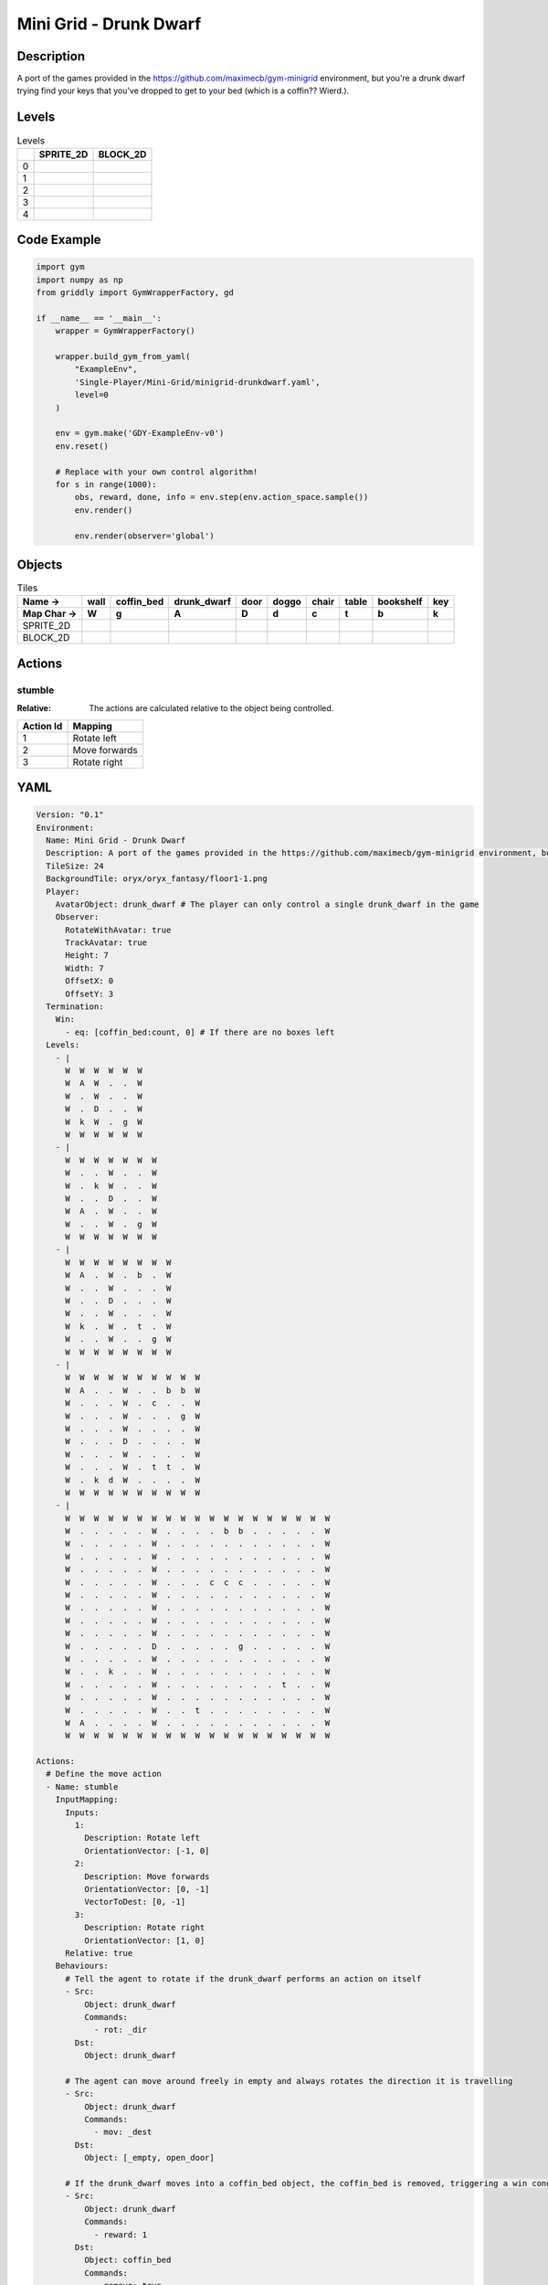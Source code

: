 Mini Grid - Drunk Dwarf
=======================

Description
-------------

A port of the games provided in the https://github.com/maximecb/gym-minigrid environment, but you're a drunk dwarf trying find your keys that you've dropped to get to your bed (which is a coffin?? Wierd.).

Levels
---------

.. list-table:: Levels
   :header-rows: 1

   * - 
     - SPRITE_2D
     - BLOCK_2D
   * - 0
     - .. thumbnail:: img/Mini_Grid_-_Drunk_Dwarf-level-SPRITE_2D-0.png
     - .. thumbnail:: img/Mini_Grid_-_Drunk_Dwarf-level-BLOCK_2D-0.png
   * - 1
     - .. thumbnail:: img/Mini_Grid_-_Drunk_Dwarf-level-SPRITE_2D-1.png
     - .. thumbnail:: img/Mini_Grid_-_Drunk_Dwarf-level-BLOCK_2D-1.png
   * - 2
     - .. thumbnail:: img/Mini_Grid_-_Drunk_Dwarf-level-SPRITE_2D-2.png
     - .. thumbnail:: img/Mini_Grid_-_Drunk_Dwarf-level-BLOCK_2D-2.png
   * - 3
     - .. thumbnail:: img/Mini_Grid_-_Drunk_Dwarf-level-SPRITE_2D-3.png
     - .. thumbnail:: img/Mini_Grid_-_Drunk_Dwarf-level-BLOCK_2D-3.png
   * - 4
     - .. thumbnail:: img/Mini_Grid_-_Drunk_Dwarf-level-SPRITE_2D-4.png
     - .. thumbnail:: img/Mini_Grid_-_Drunk_Dwarf-level-BLOCK_2D-4.png

Code Example
------------

.. code-block:: python


   import gym
   import numpy as np
   from griddly import GymWrapperFactory, gd

   if __name__ == '__main__':
       wrapper = GymWrapperFactory()
    
       wrapper.build_gym_from_yaml(
           "ExampleEnv",
           'Single-Player/Mini-Grid/minigrid-drunkdwarf.yaml',
           level=0
       )

       env = gym.make('GDY-ExampleEnv-v0')
       env.reset()
    
       # Replace with your own control algorithm!
       for s in range(1000):
           obs, reward, done, info = env.step(env.action_space.sample())
           env.render()

           env.render(observer='global')


Objects
-------

.. list-table:: Tiles
   :header-rows: 2

   * - Name ->
     - wall
     - coffin_bed
     - drunk_dwarf
     - door
     - doggo
     - chair
     - table
     - bookshelf
     - key
   * - Map Char ->
     - W
     - g
     - A
     - D
     - d
     - c
     - t
     - b
     - k
   * - SPRITE_2D
     - .. image:: img/Mini_Grid_-_Drunk_Dwarf-object-SPRITE_2D-wall.png
     - .. image:: img/Mini_Grid_-_Drunk_Dwarf-object-SPRITE_2D-coffin_bed.png
     - .. image:: img/Mini_Grid_-_Drunk_Dwarf-object-SPRITE_2D-drunk_dwarf.png
     - .. image:: img/Mini_Grid_-_Drunk_Dwarf-object-SPRITE_2D-door.png
     - .. image:: img/Mini_Grid_-_Drunk_Dwarf-object-SPRITE_2D-doggo.png
     - .. image:: img/Mini_Grid_-_Drunk_Dwarf-object-SPRITE_2D-chair.png
     - .. image:: img/Mini_Grid_-_Drunk_Dwarf-object-SPRITE_2D-table.png
     - .. image:: img/Mini_Grid_-_Drunk_Dwarf-object-SPRITE_2D-bookshelf.png
     - .. image:: img/Mini_Grid_-_Drunk_Dwarf-object-SPRITE_2D-key.png
   * - BLOCK_2D
     - .. image:: img/Mini_Grid_-_Drunk_Dwarf-object-BLOCK_2D-wall.png
     - .. image:: img/Mini_Grid_-_Drunk_Dwarf-object-BLOCK_2D-coffin_bed.png
     - .. image:: img/Mini_Grid_-_Drunk_Dwarf-object-BLOCK_2D-drunk_dwarf.png
     - .. image:: img/Mini_Grid_-_Drunk_Dwarf-object-BLOCK_2D-door.png
     - .. image:: img/Mini_Grid_-_Drunk_Dwarf-object-BLOCK_2D-doggo.png
     - .. image:: img/Mini_Grid_-_Drunk_Dwarf-object-BLOCK_2D-chair.png
     - .. image:: img/Mini_Grid_-_Drunk_Dwarf-object-BLOCK_2D-table.png
     - .. image:: img/Mini_Grid_-_Drunk_Dwarf-object-BLOCK_2D-bookshelf.png
     - .. image:: img/Mini_Grid_-_Drunk_Dwarf-object-BLOCK_2D-key.png


Actions
-------

stumble
^^^^^^^

:Relative: The actions are calculated relative to the object being controlled.

.. list-table:: 
   :header-rows: 1

   * - Action Id
     - Mapping
   * - 1
     - Rotate left
   * - 2
     - Move forwards
   * - 3
     - Rotate right


YAML
----

.. code-block:: YAML

   Version: "0.1"
   Environment:
     Name: Mini Grid - Drunk Dwarf
     Description: A port of the games provided in the https://github.com/maximecb/gym-minigrid environment, but you're a drunk dwarf trying find your keys that you've dropped to get to your bed (which is a coffin?? Wierd.).
     TileSize: 24
     BackgroundTile: oryx/oryx_fantasy/floor1-1.png
     Player:
       AvatarObject: drunk_dwarf # The player can only control a single drunk_dwarf in the game
       Observer:
         RotateWithAvatar: true
         TrackAvatar: true
         Height: 7
         Width: 7
         OffsetX: 0
         OffsetY: 3
     Termination:
       Win:
         - eq: [coffin_bed:count, 0] # If there are no boxes left
     Levels:
       - |
         W  W  W  W  W  W
         W  A  W  .  .  W
         W  .  W  .  .  W
         W  .  D  .  .  W
         W  k  W  .  g  W
         W  W  W  W  W  W
       - |
         W  W  W  W  W  W  W
         W  .  .  W  .  .  W
         W  .  k  W  .  .  W
         W  .  .  D  .  .  W
         W  A  .  W  .  .  W
         W  .  .  W  .  g  W
         W  W  W  W  W  W  W
       - |
         W  W  W  W  W  W  W  W
         W  A  .  W  .  b  .  W
         W  .  .  W  .  .  .  W
         W  .  .  D  .  .  .  W
         W  .  .  W  .  .  .  W
         W  k  .  W  .  t  .  W
         W  .  .  W  .  .  g  W
         W  W  W  W  W  W  W  W
       - |
         W  W  W  W  W  W  W  W  W  W
         W  A  .  .  W  .  .  b  b  W
         W  .  .  .  W  .  c  .  .  W
         W  .  .  .  W  .  .  .  g  W
         W  .  .  .  W  .  .  .  .  W
         W  .  .  .  D  .  .  .  .  W
         W  .  .  .  W  .  .  .  .  W
         W  .  .  .  W  .  t  t  .  W
         W  .  k  d  W  .  .  .  .  W
         W  W  W  W  W  W  W  W  W  W
       - |
         W  W  W  W  W  W  W  W  W  W  W  W  W  W  W  W  W  W  W
         W  .  .  .  .  .  W  .  .  .  .  b  b  .  .  .  .  .  W
         W  .  .  .  .  .  W  .  .  .  .  .  .  .  .  .  .  .  W
         W  .  .  .  .  .  W  .  .  .  .  .  .  .  .  .  .  .  W
         W  .  .  .  .  .  W  .  .  .  .  .  .  .  .  .  .  .  W
         W  .  .  .  .  .  W  .  .  .  c  c  c  .  .  .  .  .  W
         W  .  .  .  .  .  W  .  .  .  .  .  .  .  .  .  .  .  W
         W  .  .  .  .  .  W  .  .  .  .  .  .  .  .  .  .  .  W
         W  .  .  .  .  .  W  .  .  .  .  .  .  .  .  .  .  .  W
         W  .  .  .  .  .  W  .  .  .  .  .  .  .  .  .  .  .  W
         W  .  .  .  .  .  D  .  .  .  .  .  g  .  .  .  .  .  W
         W  .  .  .  .  .  W  .  .  .  .  .  .  .  .  .  .  .  W
         W  .  .  k  .  .  W  .  .  .  .  .  .  .  .  .  .  .  W
         W  .  .  .  .  .  W  .  .  .  .  .  .  .  .  t  .  .  W
         W  .  .  .  .  .  W  .  .  .  .  .  .  .  .  .  .  .  W
         W  .  .  .  .  .  W  .  .  t  .  .  .  .  .  .  .  .  W
         W  A  .  .  .  .  W  .  .  .  .  .  .  .  .  .  .  .  W
         W  W  W  W  W  W  W  W  W  W  W  W  W  W  W  W  W  W  W

   Actions:
     # Define the move action
     - Name: stumble
       InputMapping:
         Inputs:
           1:
             Description: Rotate left
             OrientationVector: [-1, 0]
           2:
             Description: Move forwards
             OrientationVector: [0, -1]
             VectorToDest: [0, -1]
           3:
             Description: Rotate right
             OrientationVector: [1, 0]
         Relative: true
       Behaviours:
         # Tell the agent to rotate if the drunk_dwarf performs an action on itself
         - Src:
             Object: drunk_dwarf
             Commands:
               - rot: _dir
           Dst:
             Object: drunk_dwarf

         # The agent can move around freely in empty and always rotates the direction it is travelling
         - Src:
             Object: drunk_dwarf
             Commands:
               - mov: _dest
           Dst:
             Object: [_empty, open_door]

         # If the drunk_dwarf moves into a coffin_bed object, the coffin_bed is removed, triggering a win condition
         - Src:
             Object: drunk_dwarf
             Commands:
               - reward: 1
           Dst:
             Object: coffin_bed
             Commands:
               - remove: true

         # Keys and Locks
         - Src:
             Preconditions:
               - eq: [has_key, 1]
             Object: drunk_dwarf
             Commands:
               - mov: _dest
           Dst:
             Object: door
             Commands:
               - change_to: open_door
               - reward: 1

         # Avatar picks up the key
         - Src:
             Object: drunk_dwarf
             Commands:
               - mov: _dest
               - incr: has_key
               - reward: 1
           Dst:
             Object: key
             Commands:
               - remove: true

   Objects:
     - Name: wall
       MapCharacter: W
       Observers:
         Sprite2D:
           - TilingMode: WALL_16
             Image:
               - oryx/oryx_fantasy/wall1-0.png
               - oryx/oryx_fantasy/wall1-1.png
               - oryx/oryx_fantasy/wall1-2.png
               - oryx/oryx_fantasy/wall1-3.png
               - oryx/oryx_fantasy/wall1-4.png
               - oryx/oryx_fantasy/wall1-5.png
               - oryx/oryx_fantasy/wall1-6.png
               - oryx/oryx_fantasy/wall1-7.png
               - oryx/oryx_fantasy/wall1-8.png
               - oryx/oryx_fantasy/wall1-9.png
               - oryx/oryx_fantasy/wall1-10.png
               - oryx/oryx_fantasy/wall1-11.png
               - oryx/oryx_fantasy/wall1-12.png
               - oryx/oryx_fantasy/wall1-13.png
               - oryx/oryx_fantasy/wall1-14.png
               - oryx/oryx_fantasy/wall1-15.png
         Block2D:
           - Shape: square
             Color: [0.7, 0.7, 0.7]
             Scale: 1.0

     - Name: coffin_bed
       MapCharacter: g
       Observers:
         Sprite2D:
           - Image: oryx/oryx_fantasy/coffin-1.png
         Block2D:
           - Shape: square
             Color: [0.0, 1.0, 0.0]
             Scale: 0.8

     - Name: drunk_dwarf
       MapCharacter: A
       Z: 1
       Variables:
         - Name: has_key
           InitialValue: 0
       Observers:
         Sprite2D:
           - Image: oryx/oryx_fantasy/avatars/dwarf1.png
         Block2D:
           - Shape: triangle
             Color: [1.0, 0.0, 0.0]
             Scale: 1.0

     - Name: door
       MapCharacter: D
       Observers:
         Sprite2D:
           - Image: oryx/oryx_fantasy/door-1.png
         Block2D:
           - Shape: square
             Color: [0.0, 0.0, 0.5]
             Scale: 1.0

     - Name: open_door
       Observers:
         Sprite2D:
           - Image: oryx/oryx_fantasy/open_door-1.png
         Block2D:
           - Shape: square
             Color: [0.0, 0.0, 0.0]
             Scale: 0.0

     - Name: doggo
       MapCharacter: d
       Observers:
         Sprite2D:
           - Image: oryx/oryx_fantasy/avatars/doggo1.png
         Block2D:
           - Shape: triangle
             Color: [0.2, 0.2, 0.2]
             Scale: 0.7

     - Name: chair
       MapCharacter: c
       Observers:
         Sprite2D:
           - Image: oryx/oryx_fantasy/chair-1.png
         Block2D:
           - Shape: triangle
             Color: [0.4, 0.0, 0.4]
             Scale: 0.6

     - Name: table
       MapCharacter: t
       Observers:
         Sprite2D:
           - Image: oryx/oryx_fantasy/table-1.png
         Block2D:
           - Shape: square
             Color: [0.4, 0.4, 0.4]
             Scale: 0.8

     - Name: bookshelf
       MapCharacter: b
       Observers:
         Sprite2D:
           - Image: oryx/oryx_fantasy/bookshelf-1.png
         Block2D:
           - Shape: square
             Color: [0.0, 0.4, 0.4]
             Scale: 0.8

     - Name: key
       MapCharacter: k
       Observers:
         Sprite2D:
           - Image: oryx/oryx_fantasy/key-3.png
         Block2D:
           - Shape: triangle
             Color: [1.0, 1.0, 0.0]
             Scale: 0.5


